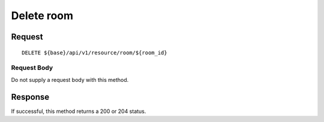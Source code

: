 ===========
Delete room
===========

Request
=======
::

  DELETE ${base}/api/v1/resource/room/${room_id}

Request Body
------------
Do not supply a request body with this method.

Response
========
If successful, this method returns a 200 or 204 status.
